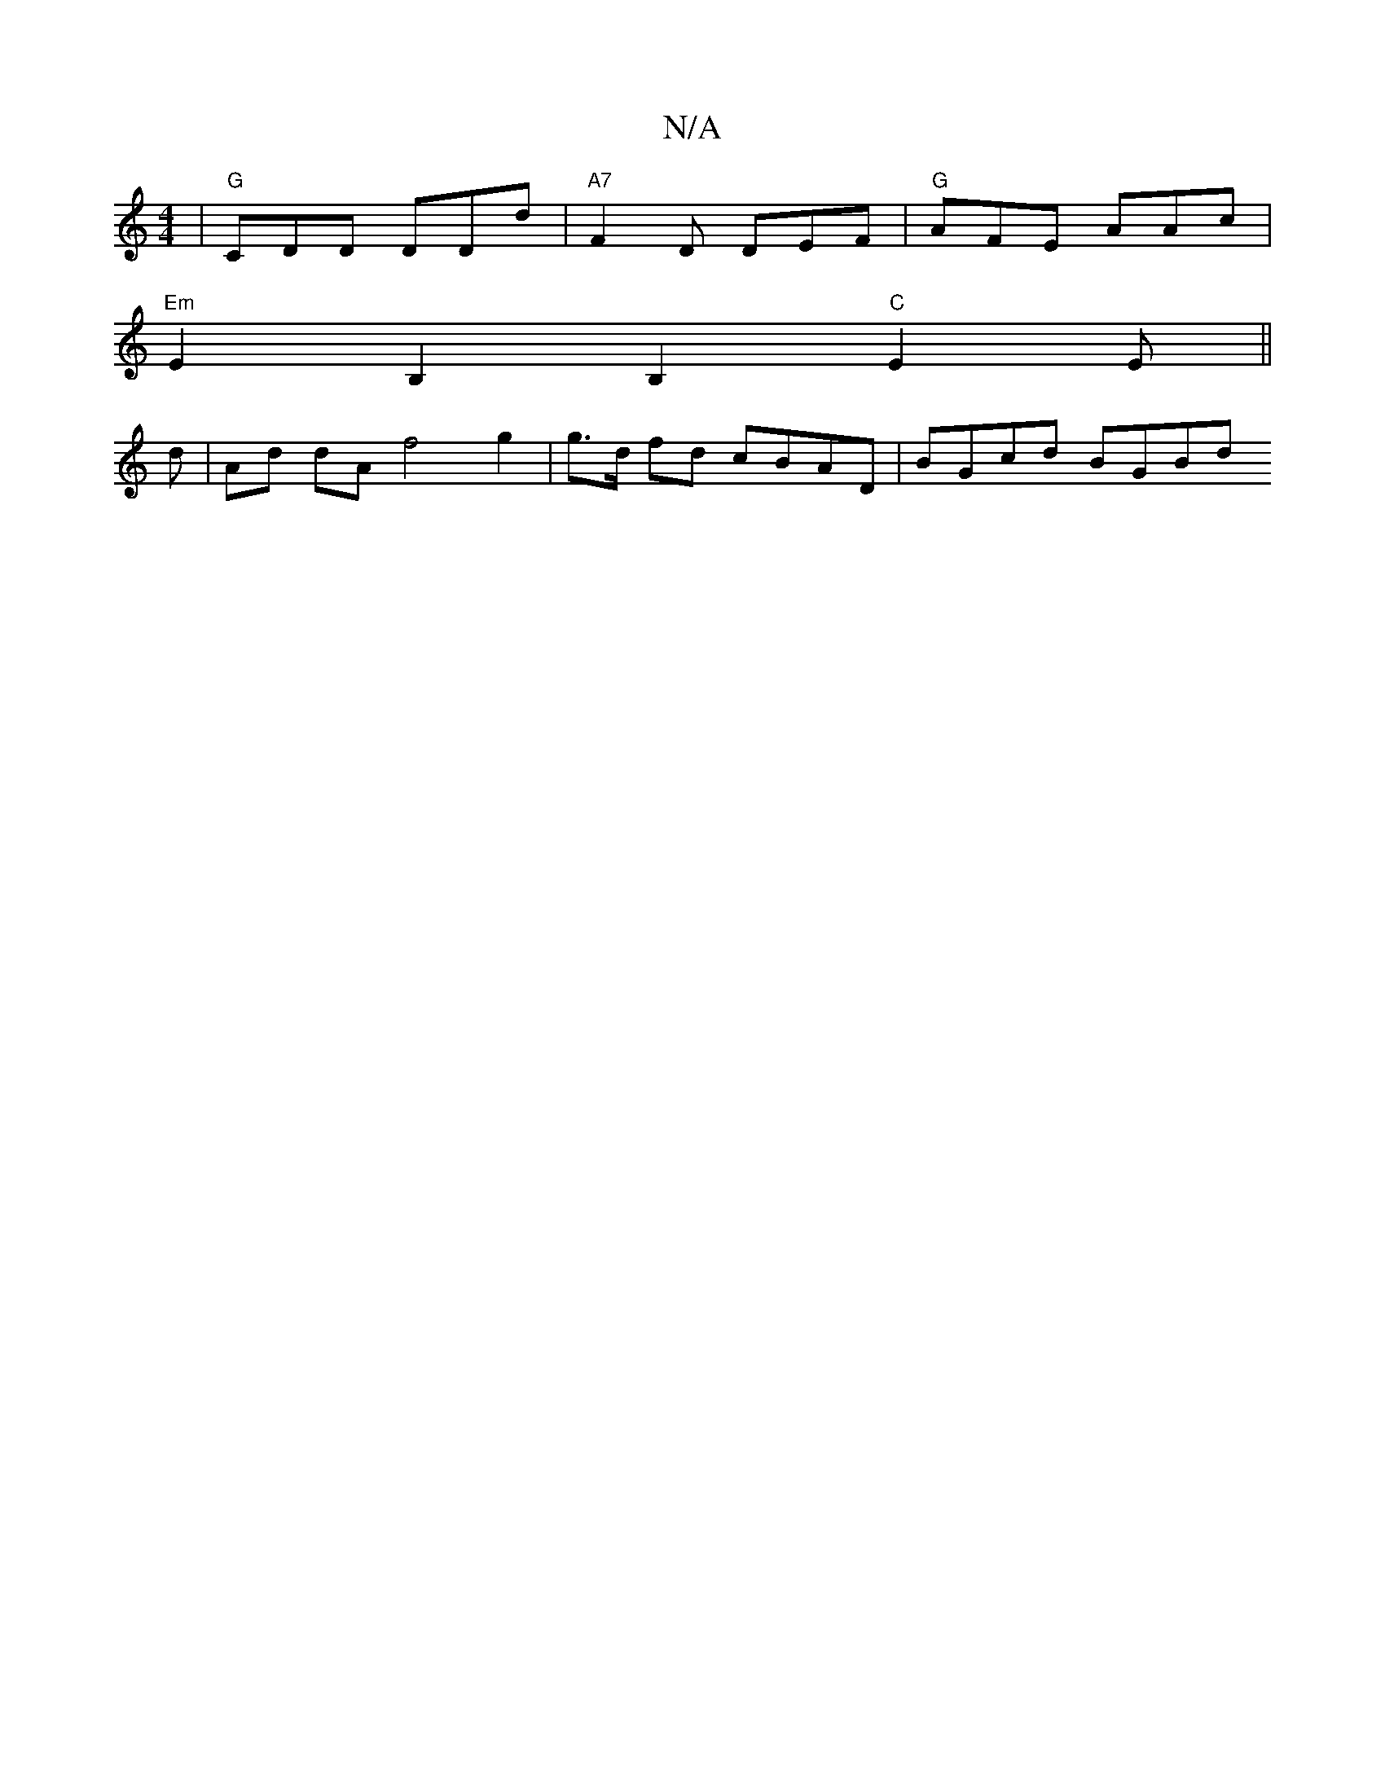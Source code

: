 X:1
T:N/A
M:4/4
R:N/A
K:Cmajor
|"G"CDD DDd|"A7"F2 D DEF|"G"AFE AAc |
a: "D"G3 BAG "D"FE |"G"GE LEF "G"A2G2| GFGD "E"Ac^A/G/F|(3EFG AG BG=GB|"Am"(c2A A2A | f>gB<d d>d B>A |
"Em"E2B,2B,2 "C"E2 E||
d |Ad dA f4 g2|g>d fd cBAD|BGcd BGBd